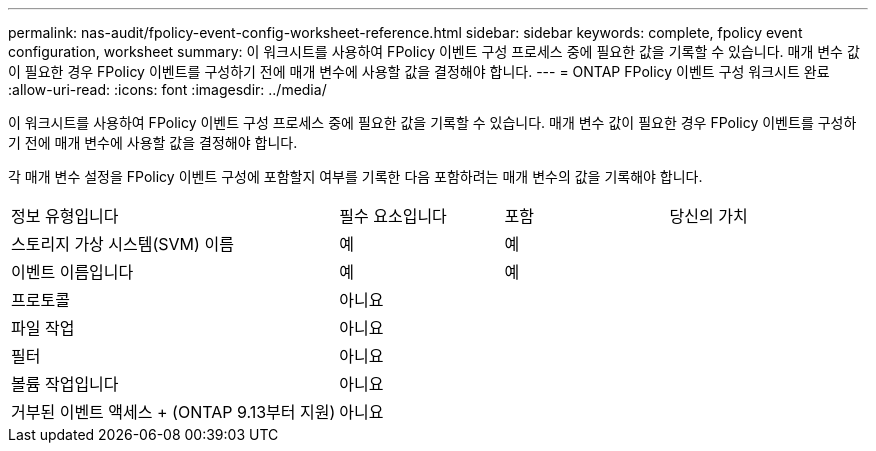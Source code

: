---
permalink: nas-audit/fpolicy-event-config-worksheet-reference.html 
sidebar: sidebar 
keywords: complete, fpolicy event configuration, worksheet 
summary: 이 워크시트를 사용하여 FPolicy 이벤트 구성 프로세스 중에 필요한 값을 기록할 수 있습니다. 매개 변수 값이 필요한 경우 FPolicy 이벤트를 구성하기 전에 매개 변수에 사용할 값을 결정해야 합니다. 
---
= ONTAP FPolicy 이벤트 구성 워크시트 완료
:allow-uri-read: 
:icons: font
:imagesdir: ../media/


[role="lead"]
이 워크시트를 사용하여 FPolicy 이벤트 구성 프로세스 중에 필요한 값을 기록할 수 있습니다. 매개 변수 값이 필요한 경우 FPolicy 이벤트를 구성하기 전에 매개 변수에 사용할 값을 결정해야 합니다.

각 매개 변수 설정을 FPolicy 이벤트 구성에 포함할지 여부를 기록한 다음 포함하려는 매개 변수의 값을 기록해야 합니다.

[cols="40,20,20,20"]
|===


| 정보 유형입니다 | 필수 요소입니다 | 포함 | 당신의 가치 


 a| 
스토리지 가상 시스템(SVM) 이름
 a| 
예
 a| 
예
 a| 



 a| 
이벤트 이름입니다
 a| 
예
 a| 
예
 a| 



 a| 
프로토콜
 a| 
아니요
 a| 
 a| 



 a| 
파일 작업
 a| 
아니요
 a| 
 a| 



 a| 
필터
 a| 
아니요
 a| 
 a| 



 a| 
볼륨 작업입니다
 a| 
아니요
 a| 
 a| 



 a| 
거부된 이벤트 액세스 + (ONTAP 9.13부터 지원)
 a| 
아니요
 a| 
 a| 

|===